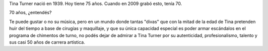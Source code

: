 .. title: Tina Turner
.. slug: tina-turner
.. date: 2015-05-03 18:28:40 UTC-03:00
.. tags: Música,tina turner 
.. category: 
.. link: 
.. description: 
.. type: text
.. author: cHagHi

Tina Turner nació en 1939. Hoy tiene 75 años. Cuando en 2009 grabó esto, tenía 70.

.. youtube:: aE9eBdlUurs

70 años, ¿entendés?

Te puede gustar o no su música, pero en un mundo donde tantas "divas" que con la mitad
de la edad de Tina pretenden huir del tiempo a base de cirugías y maquillaje, y que su
única capacidad especial es poder armar escándalos en el programa de chimentos de turno,
no podés dejar de admirar a Tina Turner por su autenticidad, profesionalismo, talento y
sus casi 50 años de carrera artística.

